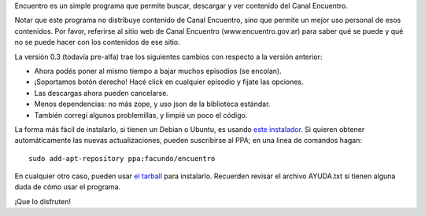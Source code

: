 .. title: Encuentro 0.3
.. date: 2011-10-06 22:17:41
.. tags: liberación, Python

Encuentro es un simple programa que permite buscar, descargar y ver contenido del Canal Encuentro.

Notar que este programa no distribuye contenido de Canal Encuentro, sino que permite un mejor uso personal de esos contenidos. Por favor, referirse al sitio web de Canal Encuentro (www.encuentro.gov.ar) para saber qué se puede y qué no se puede hacer con los contenidos de ese sitio.

.. image:: http://encuentro.taniquetil.com.ar/imgs/title.png
    :alt: Encuentro
    :target: http://encuentro.taniquetil.com.ar/

La versión 0.3 (todavía pre-alfa) trae los siguientes cambios con respecto a la versión anterior:

- Ahora podés poner al mismo tiempo a bajar muchos episodios (se encolan).

- ¡Soportamos botón derecho! Hacé click en cualquier episodio y fijate las opciones.

- Las descargas ahora pueden cancelarse.

- Menos dependencias: no más zope, y uso json de la biblioteca estándar.

- También corregí algunos problemillas, y limpié un poco el código.

La forma más fácil de instalarlo, si tienen un Debian o Ubuntu, es usando `este instalador <http://launchpad.net/encuentro/trunk/0.3.1/+download/encuentro-0.3.1.deb>`_. Si quieren obtener automáticamente las nuevas actualizaciones, pueden suscribirse al PPA; en una linea de comandos hagan::

    sudo add-apt-repository ppa:facundo/encuentro

En cualquier otro caso, pueden usar `el tarball <http://launchpad.net/encuentro/trunk/0.3.1/+download/encuentro-0.3.1.tar.gz>`_ para instalarlo. Recuerden revisar el archivo AYUDA.txt si tienen alguna duda de cómo usar el programa.

¡Que lo disfruten!

